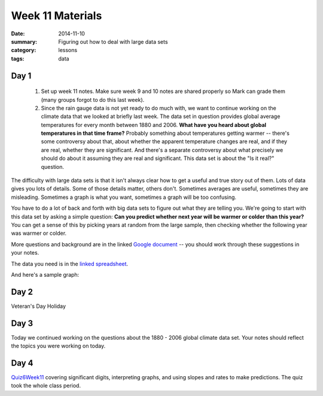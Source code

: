 Week 11 Materials 
#################

:date: 2014-11-10
:summary: Figuring out how to deal with large data sets
:category: lessons
:tags: data



=====
Day 1
=====

 1. Set up week 11 notes.  Make sure week 9 and 10 notes are shared properly so Mark can grade them (many groups forgot to do this last week).

 2. Since the rain gauge data is not yet ready to do much with, we want to continue working on the climate data that we looked at briefly last week.  The data set in question provides global average temperatures for every month between 1880 and 2006.  **What have you heard about global temperatures in that time frame?**  Probably something about temperatures getting warmer -- there's some controversy about that, about whether the apparent temperature changes are real, and if they are real, whether they are significant.  And there's a separate controversy about what precisely we should do about it assuming they are real and significant.  This data set is about the "Is it real?" question.  

The difficulty with large data sets is that it isn't always clear how to get a useful and true story out of them.  Lots of data gives you lots of details.  Some of those details matter, others don't.  Sometimes averages are useful, sometimes they are misleading.  Sometimes a graph is what you want, sometimes a graph will be too confusing.

You have to do a lot of back and forth with big data sets to figure out what they are telling you.  We're going to start with this data set by asking a simple question: **Can you predict whether next year will be warmer or colder than this year?**  You can get a sense of this by picking years at random from the large sample, then checking whether the following year was warmer or colder.

More questions and background are in the linked `Google document <https://docs.google.com/a/seattleacademy.org/document/d/1Q-7euCLH6ZL0RZLSj7-a0ACDzBffpILoGaua-wXIvOw/edit?usp=sharing>`_ -- you should work through these suggestions in your notes.

The data you need is in the `linked spreadsheet <https://docs.google.com/a/seattleacademy.org/spreadsheets/d/1tokiv9ZkFjcYLNt4CBGV2RtY6Z6paHAbt5SaeSGUaCc/edit?usp=sharing>`_. 

And here's a sample graph:

.. raw:: html

    <iframe width="100%" height="600" frameborder="0" seamless="seamless" scrolling="no" src="https://plot.ly/~mesri/5.embed?width=800&height=600"></iframe>

..


=====
Day 2
=====

Veteran's Day Holiday

=====
Day 3
=====

Today we continued working on the questions about the 1880 - 2006 global climate data set.  Your notes should reflect the topics you were working on today.


=====
Day 4
=====

Quiz6Week11_ covering significant digits, interpreting graphs, and using slopes and rates to make predictions.  The quiz took the whole class period.


.. _Quiz6Week11: quiz-6-week-11.html






   
